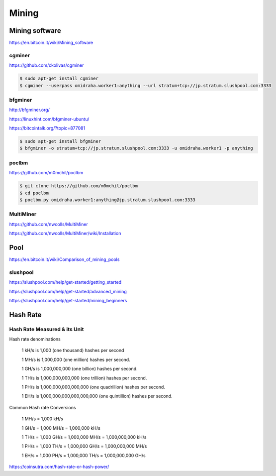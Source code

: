 Mining
======



Mining software
---------------


https://en.bitcoin.it/wiki/Mining_software

cgminer
+++++++

https://github.com/ckolivas/cgminer

.. code-block:: bash

    $ sudo apt-get install cgminer
    $ cgminer --userpass omidraha.worker1:anything --url stratum+tcp://jp.stratum.slushpool.com:3333


bfgminer
++++++++

http://bfgminer.org/

https://linuxhint.com/bfgminer-ubuntu/

https://bitcointalk.org/?topic=877081

.. code-block:: bash

    $ sudo apt-get install bfgminer
    $ bfgminer -o stratum+tcp://jp.stratum.slushpool.com:3333 -u omidraha.worker1 -p anything


poclbm
++++++


https://github.com/m0mchil/poclbm

.. code-block:: bash

    $ git clone https://github.com/m0mchil/poclbm
    $ cd poclbm
    $ poclbm.py omidraha.worker1:anything@jp.stratum.slushpool.com:3333


MultiMiner
++++++++++

https://github.com/nwoolls/MultiMiner

https://github.com/nwoolls/MultiMiner/wiki/Installation


Pool
----

https://en.bitcoin.it/wiki/Comparison_of_mining_pools

slushpool
+++++++++

https://slushpool.com/help/get-started/getting_started

https://slushpool.com/help/get-started/advanced_mining

https://slushpool.com/help/get-started/mining_beginners


Hash Rate
---------



Hash Rate Measured & its Unit
+++++++++++++++++++++++++++++


Hash rate denominations

    1 kH/s is 1,000 (one thousand) hashes per second

    1 MH/s is 1,000,000 (one million) hashes per second.

    1 GH/s is 1,000,000,000 (one billion) hashes per second.

    1 TH/s is 1,000,000,000,000 (one trillion) hashes per second.

    1 PH/s is 1,000,000,000,000,000 (one quadrillion) hashes per second.

    1 EH/s is 1,000,000,000,000,000,000 (one quintillion) hashes per second.

Common Hash rate Conversions


    1 MH/s = 1,000 kH/s

    1 GH/s = 1,000 MH/s = 1,000,000 kH/s

    1 TH/s = 1,000 GH/s = 1,000,000 MH/s = 1,000,000,000 kH/s

    1 PH/s = 1,000 TH/s = 1,000,000 GH/s = 1,000,000,000 MH/s

    1 EH/s = 1,000 PH/s = 1,000,000 TH/s = 1,000,000,000 GH/s

https://coinsutra.com/hash-rate-or-hash-power/
